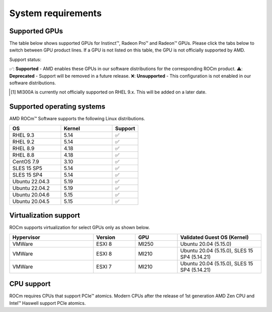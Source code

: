 .. _system-requirements:

**************************************************************************************
System requirements
**************************************************************************************

Supported GPUs
=============================================

The table below shows supported GPUs for Instinct™, Radeon Pro™ and Radeon™ GPUs.
Please click the tabs below to switch between GPU product lines.
If a GPU is not listed on this table, the GPU is not officially supported by AMD.

.. tab-set::

    .. tab-item:: AMD Instinct™

        .. list-table::
            :widths: 50 25 25 10
            :header-rows: 1

            * - GPU
              - Architecture
              - LLVM Target
              - Support

            * - AMD Instinct™ MI300X
              - CDNA3
              - gfx940
              - ✅
            * - AMD Instinct™ MI300A
              - CDNA3
              - gfx940
              - ✅ [#]_

            * - AMD Instinct™ MI250X
              - CDNA2
              - gfx90a
              - ✅
            * - AMD Instinct™ MI250
              - CDNA2
              - gfx90a
              - ✅
            * - AMD Instinct™ MI210
              - CDNA2
              - gfx90a
              - ✅

            * - AMD Instinct™ MI100
              - CDNA
              - gfx908
              - ✅

            * - AMD Instinct™ MI50
              - GCN5.1
              - gfx906
              - ✅
            * - AMD Instinct™ MI25
              - GCN5.0
              - gfx900
              - ❌

    .. tab-item:: AMD Radeon Pro™

        .. list-table::
            :widths: 50 25 25 10
            :header-rows: 1

            * - GPU
              - Architecture
              - LLVM Target
              - Support

            * - AMD Radeon™ Pro W7900
              - RDNA3
              - gfx1100
              - ✅
            * - AMD Radeon™ Pro W6800
              - RDNA3
              - gfx1030
              - ✅
            * - AMD Radeon™ Pro V620
              - RDNA2
              - gfx1030
              - ✅
            * - AMD Radeon™ Pro VII
              - RDNA2
              - GCN5.1
              - ✅

    .. tab-item:: AND Radeon™

        .. list-table::
            :widths: 50 25 25 10
            :header-rows: 1

            * - GPU
              - Architecture
              - LLVM Target
              - Support

            * - AMD Radeon™ RX 7900 XTX
              - RDNA3
              - gfx1100
              - ✅
            * - AMD Radeon™ VII
              - GCN5.1
              - gfx906
              - ✅

Support status:

✅: **Supported** - AMD enables these GPUs in our software distributions for the corresponding ROCm product.
⚠️: **Deprecated** - Support will be removed in a future release.
❌: **Unsupported** - This configuration is not enabled in our software distributions.

.. [#]
    MI300A is currently not officially supported on RHEL 9.x.
    This will be added on a later date.  

Supported operating systems
=============================================

AMD ROCm™ Software supports the following Linux distributions.

.. list-table::
    :widths: 50 50 25
    :header-rows: 1

    * - OS
      - Kernel
      - Support

    * - RHEL 9.3
      - 5.14
      - ✅
    * - RHEL 9.2
      - 5.14
      - ✅

    * - RHEL 8.9
      - 4.18
      - ✅
    * - RHEL 8.8
      - 4.18
      - ✅

    * - CentOS 7.9
      - 3.10
      - ✅

    * - SLES 15 SP5
      - 5.14
      - ✅
    * - SLES 15 SP4
      - 5.14
      - ✅

    * - Ubuntu 22.04.3
      - 5.19
      - ✅
    * - Ubuntu 22.04.2
      - 5.19
      - ✅

    * - Ubuntu 20.04.6
      - 5.15
      - ✅
    * - Ubuntu 20.04.5
      - 5.15
      - ✅

Virtualization support
=============================================

ROCm supports virtualization for select GPUs only as shown below.

.. list-table::
    :widths: 50 25 25 50
    :header-rows: 1

    * - Hypervisor
      - Version
      - GPU
      - Validated Guest OS (Kernel)

    * - VMWare
      - ESXI 8
      - MI250
      - Ubuntu 20.04 (5.15.0)

    * - VMWare
      - ESXI 8
      - MI210
      - Ubuntu 20.04 (5.15.0), SLES 15 SP4 (5.14.21)

    * - VMWare
      - ESXI 7
      - MI210
      - Ubuntu 20.04 (5.15.0), SLES 15 SP4 (5.14.21)

CPU support
=============================================

ROCm requires CPUs that support PCIe™ atomics. Modern CPUs after the release of
1st generation AMD Zen CPU and Intel™ Haswell support PCIe atomics.
